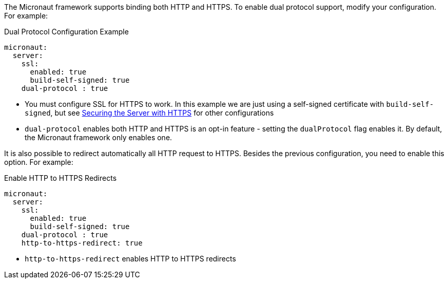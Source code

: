The Micronaut framework supports binding both HTTP and HTTPS. To enable dual protocol support, modify your configuration. For example:

.Dual Protocol Configuration Example
[configuration]
----
micronaut:
  server:
    ssl:
      enabled: true
      build-self-signed: true
    dual-protocol : true
----
- You must configure SSL for HTTPS to work. In this example we are just using a self-signed certificate with `build-self-signed`, but see <<https, Securing the Server with HTTPS>> for other configurations
- `dual-protocol` enables both HTTP and HTTPS is an opt-in feature - setting the `dualProtocol` flag enables it. By default, the Micronaut framework only enables one.

It is also possible to redirect automatically all HTTP request to HTTPS. Besides the previous configuration, you need to enable this option. For example:

.Enable HTTP to HTTPS Redirects
[configuration]
----
micronaut:
  server:
    ssl:
      enabled: true
      build-self-signed: true
    dual-protocol : true
    http-to-https-redirect: true
----

- `http-to-https-redirect` enables HTTP to HTTPS redirects
